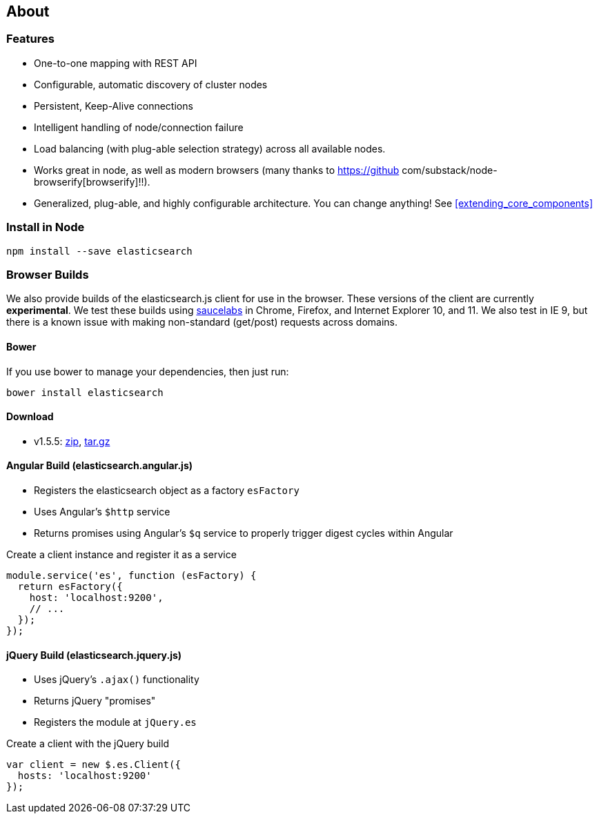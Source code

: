 [[about]]
== About
=== Features
  * One-to-one mapping with REST API
  * Configurable, automatic discovery of cluster nodes
  * Persistent, Keep-Alive connections
  * Intelligent handling of node/connection failure
  * Load balancing (with plug-able selection strategy) across all available nodes.
  * Works great in node, as well as modern browsers (many thanks to https://github com/substack/node-browserify[browserify]!!).
  * Generalized, plug-able, and highly configurable architecture. You can change anything! See <<extending_core_components>>

=== Install in Node

[source,shell]
--------
npm install --save elasticsearch
--------

=== Browser Builds

We also provide builds of the elasticsearch.js client for use in the browser. These versions of the client are currently ***experimental***. We test these builds using https://saucelabs.com/u/elasticsearch-js[saucelabs] in Chrome, Firefox, and Internet Explorer 10, and 11. We also test in IE 9, but there is a known issue with making non-standard (get/post) requests across domains.

==== Bower
If you use bower to manage your dependencies, then just run:

[source,shell]
---------
bower install elasticsearch
---------

==== Download
 * v1.5.5: https://download.elasticsearch.org/elasticsearch/elasticsearch-js/elasticsearch-js-1.5.5.zip[zip], https://download.elasticsearch.org/elasticsearch/elasticsearch-js/elasticsearch-js-1.5.5.tar.gz[tar.gz]


==== Angular Build (elasticsearch.angular.js)
  * Registers the elasticsearch object as a factory `esFactory`
  * Uses Angular's `$http` service
  * Returns promises using Angular's `$q` service to properly trigger digest cycles within Angular

.Create a client instance and register it as a service
[source,js]
-------------------
module.service('es', function (esFactory) {
  return esFactory({
    host: 'localhost:9200',
    // ...
  });
});
-------------------

==== jQuery Build (elasticsearch.jquery.js)
  * Uses jQuery's `.ajax()` functionality
  * Returns jQuery "promises"
  * Registers the module at `jQuery.es`

.Create a client with the jQuery build
[source,js]
-------------------
var client = new $.es.Client({
  hosts: 'localhost:9200'
});
-------------------